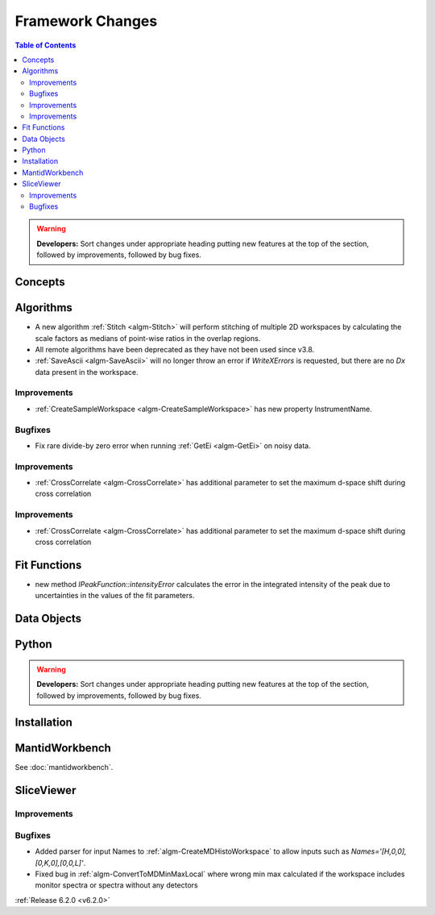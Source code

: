 =================
Framework Changes
=================

.. contents:: Table of Contents
   :local:

.. warning:: **Developers:** Sort changes under appropriate heading
    putting new features at the top of the section, followed by
    improvements, followed by bug fixes.

Concepts
--------

Algorithms
----------
- A new algorithm :ref:`Stitch <algm-Stitch>` will perform stitching of multiple 2D workspaces by calculating the scale factors as medians of point-wise ratios in the overlap regions.
- All remote algorithms have been deprecated as they have not been used since v3.8.
- :ref:`SaveAscii <algm-SaveAscii>` will no longer throw an error if `WriteXErrors` is requested, but there are no `Dx` data present in the workspace.

Improvements
############

- :ref:`CreateSampleWorkspace <algm-CreateSampleWorkspace>` has new property InstrumentName.

Bugfixes
########

- Fix rare divide-by zero error when running :ref:`GetEi <algm-GetEi>` on noisy data.


Improvements
############

- :ref:`CrossCorrelate <algm-CrossCorrelate>` has additional parameter to set the maximum d-space shift during cross correlation

Improvements
############

- :ref:`CrossCorrelate <algm-CrossCorrelate>` has additional parameter to set the maximum d-space shift during cross correlation

Fit Functions
-------------
- new method `IPeakFunction::intensityError` calculates the error in the integrated intensity of the peak due to uncertainties in the values of the fit parameters.


Data Objects
------------

Python
------


.. contents:: Table of Contents
   :local:

.. warning:: **Developers:** Sort changes under appropriate heading
    putting new features at the top of the section, followed by
    improvements, followed by bug fixes.

Installation
------------


MantidWorkbench
---------------

See :doc:`mantidworkbench`.

SliceViewer
-----------

Improvements
############

Bugfixes
########

- Added parser for input Names to :ref:`algm-CreateMDHistoWorkspace` to allow inputs such as `Names='[H,0,0],[0,K,0],[0,0,L]'`.
- Fixed bug in :ref:`algm-ConvertToMDMinMaxLocal` where wrong min max calculated if the workspace includes monitor spectra or spectra without any detectors

:ref:`Release 6.2.0 <v6.2.0>`
